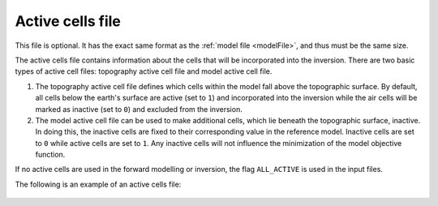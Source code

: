 .. _activeFile:

Active cells file
=================

This file is optional. It has the exact same format as the :ref:`model file <modelFile>`, and thus must be the same size. 

The active cells file contains information about the cells that will be incorporated into the inversion. There are two basic types of active cell files: topography active cell file and model active cell file. 

#. The topography active cell file defines which cells within the model fall above the topographic surface. By default, all cells below the earth's surface are active (set to ``1``) and incorporated into the inversion while the air cells will be marked as inactive (set to ``0``) and excluded from the inversion. 

#. The model active cell file can be used to make additional cells, which lie beneath the topographic surface, inactive. In doing this, the inactive cells are fixed to their corresponding value in the reference model. Inactive cells are set to ``0`` while active cells are set to ``1``. Any inactive cells will not influence the minimization of the model objective function.

If no active cells are used in the forward modelling or inversion, the flag ``ALL_ACTIVE`` is used in the input files.

The following is an example of an active cells file:

.. figure:: ../../images/activemodelfile.PNG
        :figwidth: 75%
        :align: center


